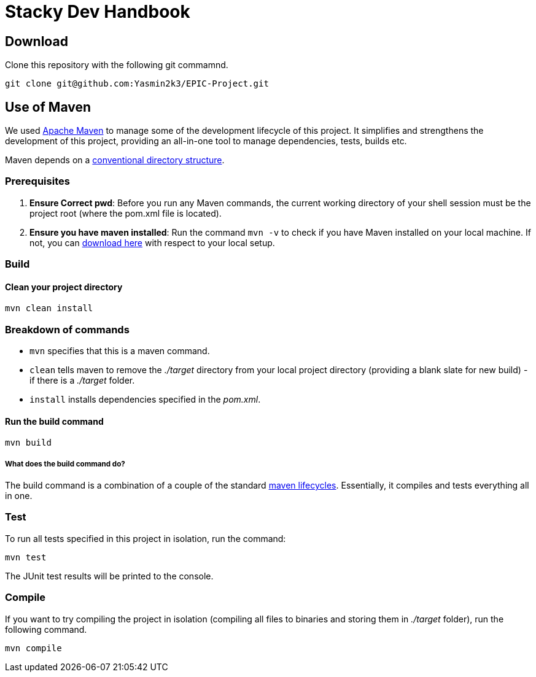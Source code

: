 = Stacky Dev Handbook

== Download
Clone this repository with the following git commamnd.

[source, bash]
----
git clone git@github.com:Yasmin2k3/EPIC-Project.git
----

== Use of Maven
We used link:https://maven.apache.org/[Apache Maven] to manage some of the development lifecycle of this project. It simplifies and strengthens the development of this project, providing an all-in-one tool to manage dependencies, tests, builds etc.

Maven depends on a link:https://maven.apache.org/guides/introduction/introduction-to-the-standard-directory-layout.html[conventional directory structure].

=== Prerequisites

1. *Ensure Correct pwd*: Before you run any Maven commands, the current working directory of your shell session must be the project root (where the pom.xml file is located).
2. *Ensure you have maven installed*: Run the command `mvn -v` to check if you have Maven installed on your local machine. If not, you can link:https://maven.apache.org/download.cgi[download here] with respect to your local setup.

=== Build

==== Clean your project directory

[source, bash]
----
mvn clean install
----

=== Breakdown of commands
- `mvn` specifies that this is a maven command.
- `clean` tells maven to remove the _./target_ directory from your local project directory (providing a blank slate for new build) - if there is a _./target_ folder.
- `install` installs dependencies specified in the _pom.xml_.

==== Run the build command

[source, bash]
----
mvn build
----

===== What does the build command do?

The build command is a combination of a couple of the standard link:https://maven.apache.org/guides/introduction/introduction-to-the-lifecycle.html[maven lifecycles]. Essentially, it compiles and tests everything all in one.

=== Test
To run all tests specified in this project in isolation, run the command:

[source, bash]
----
mvn test
----

The JUnit test results will be printed to the console.

=== Compile
If you want to try compiling the project in isolation (compiling all files to binaries and storing them in _./target_ folder), run the following command.

[source, bash]
----
mvn compile
----
